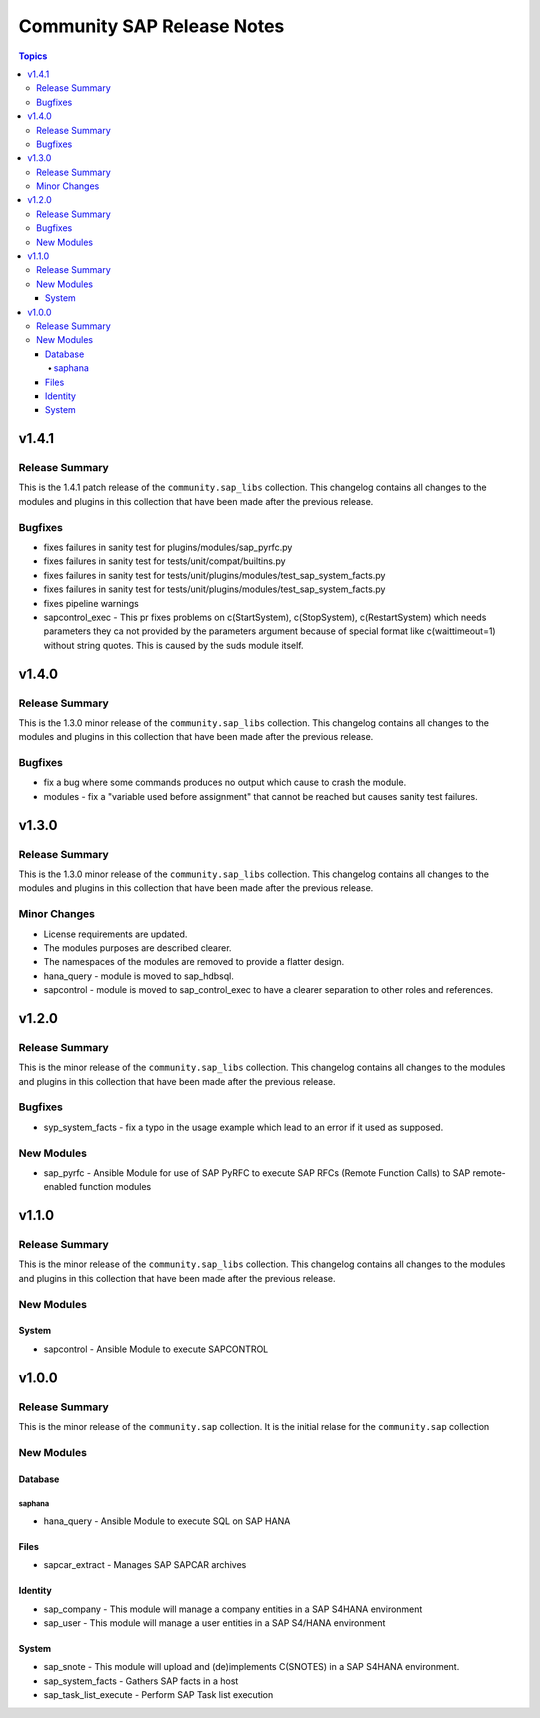 ===========================
Community SAP Release Notes
===========================

.. contents:: Topics


v1.4.1
======

Release Summary
---------------

This is the 1.4.1 patch release of the ``community.sap_libs`` collection.
This changelog contains all changes to the modules and plugins in this collection
that have been made after the previous release.

Bugfixes
--------

- fixes failures in sanity test for plugins/modules/sap_pyrfc.py
- fixes failures in sanity test for tests/unit/compat/builtins.py
- fixes failures in sanity test for tests/unit/plugins/modules/test_sap_system_facts.py
- fixes failures in sanity test for tests/unit/plugins/modules/test_sap_system_facts.py
- fixes pipeline warnings
- sapcontrol_exec - This pr fixes problems on c(StartSystem), c(StopSystem), c(RestartSystem) which needs parameters they ca not provided by the parameters argument because of special format like c(waittimeout=1) without string quotes. This is caused by the suds module itself.

v1.4.0
======

Release Summary
---------------

This is the 1.3.0 minor release of the ``community.sap_libs`` collection.
This changelog contains all changes to the modules and plugins in this collection
that have been made after the previous release.

Bugfixes
--------

- fix a bug where some commands produces no output which cause to crash the module.
- modules - fix a "variable used before assignment" that cannot be reached but causes sanity test failures.

v1.3.0
======

Release Summary
---------------

This is the 1.3.0 minor release of the ``community.sap_libs`` collection. This changelog contains all changes to the modules and plugins in this collection that have been made after the previous release.

Minor Changes
-------------

- License requirements are updated.
- The modules purposes are described clearer.
- The namespaces of the modules are removed to provide a flatter design.
- hana_query - module is moved to sap_hdbsql.
- sapcontrol - module is moved to sap_control_exec to have a clearer separation to other roles and references.

v1.2.0
======

Release Summary
---------------

This is the minor release of the ``community.sap_libs`` collection.
This changelog contains all changes to the modules and plugins in this collection
that have been made after the previous release.

Bugfixes
--------

- syp_system_facts - fix a typo in the usage example which lead to an error if it used as supposed.

New Modules
-----------

- sap_pyrfc - Ansible Module for use of SAP PyRFC to execute SAP RFCs (Remote Function Calls) to SAP remote-enabled function modules

v1.1.0
======

Release Summary
---------------

This is the minor release of the ``community.sap_libs`` collection.
This changelog contains all changes to the modules and plugins in this collection
that have been made after the previous release.

New Modules
-----------

System
~~~~~~

- sapcontrol - Ansible Module to execute SAPCONTROL

v1.0.0
======

Release Summary
---------------

This is the minor release of the ``community.sap`` collection. It is the initial relase for the ``community.sap`` collection

New Modules
-----------

Database
~~~~~~~~

saphana
^^^^^^^

- hana_query - Ansible Module to execute SQL on SAP HANA

Files
~~~~~

- sapcar_extract - Manages SAP SAPCAR archives

Identity
~~~~~~~~

- sap_company - This module will manage a company entities in a SAP S4HANA environment
- sap_user - This module will manage a user entities in a SAP S4/HANA environment

System
~~~~~~

- sap_snote - This module will upload and (de)implements C(SNOTES) in a SAP S4HANA environment.
- sap_system_facts - Gathers SAP facts in a host
- sap_task_list_execute - Perform SAP Task list execution

